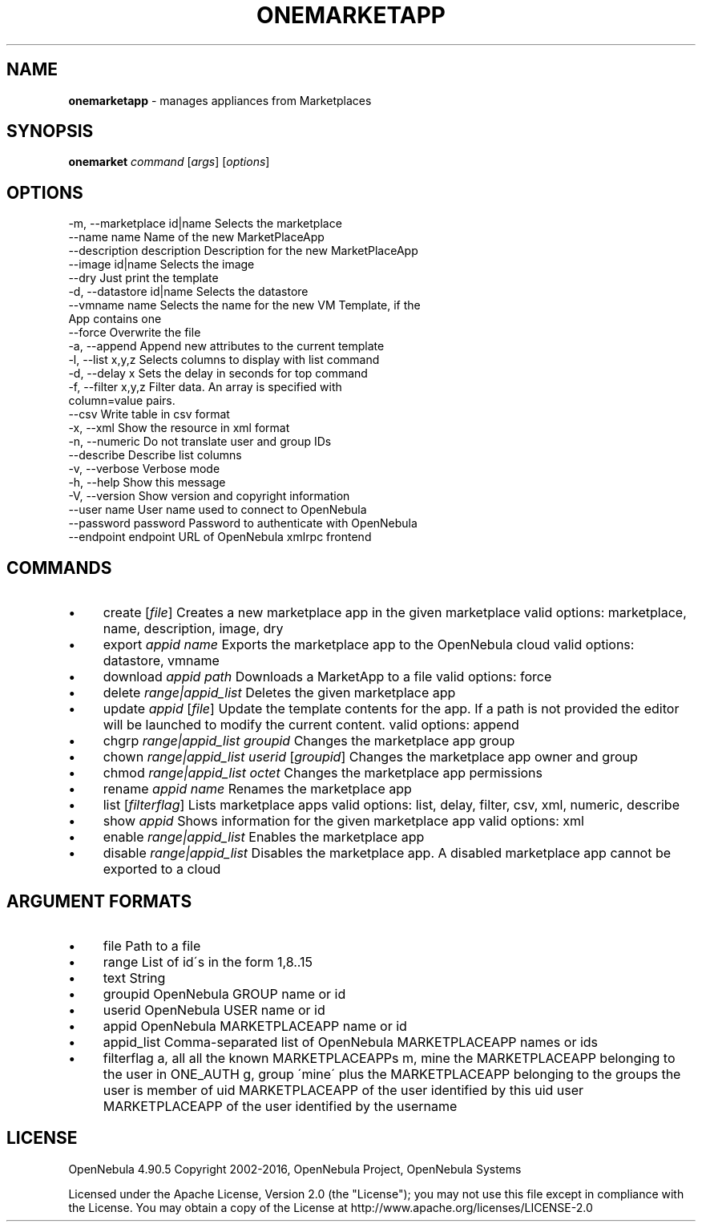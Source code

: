 .\" generated with Ronn/v0.7.3
.\" http://github.com/rtomayko/ronn/tree/0.7.3
.
.TH "ONEMARKETAPP" "1" "May 2016" "" "onemarketapp(1) -- manages appliances from Marketplaces"
.
.SH "NAME"
\fBonemarketapp\fR \- manages appliances from Marketplaces
.
.SH "SYNOPSIS"
\fBonemarket\fR \fIcommand\fR [\fIargs\fR] [\fIoptions\fR]
.
.SH "OPTIONS"
.
.nf

 \-m, \-\-marketplace id|name Selects the marketplace
 \-\-name name               Name of the new MarketPlaceApp
 \-\-description description Description for the new MarketPlaceApp
 \-\-image id|name           Selects the image
 \-\-dry                     Just print the template
 \-d, \-\-datastore id|name   Selects the datastore
 \-\-vmname name             Selects the name for the new VM Template, if the
                           App contains one
 \-\-force                   Overwrite the file
 \-a, \-\-append              Append new attributes to the current template
 \-l, \-\-list x,y,z          Selects columns to display with list command
 \-d, \-\-delay x             Sets the delay in seconds for top command
 \-f, \-\-filter x,y,z        Filter data\. An array is specified with
                           column=value pairs\.
 \-\-csv                     Write table in csv format
 \-x, \-\-xml                 Show the resource in xml format
 \-n, \-\-numeric             Do not translate user and group IDs
 \-\-describe                Describe list columns
 \-v, \-\-verbose             Verbose mode
 \-h, \-\-help                Show this message
 \-V, \-\-version             Show version and copyright information
 \-\-user name               User name used to connect to OpenNebula
 \-\-password password       Password to authenticate with OpenNebula
 \-\-endpoint endpoint       URL of OpenNebula xmlrpc frontend
.
.fi
.
.SH "COMMANDS"
.
.IP "\(bu" 4
create [\fIfile\fR] Creates a new marketplace app in the given marketplace valid options: marketplace, name, description, image, dry
.
.IP "\(bu" 4
export \fIappid\fR \fIname\fR Exports the marketplace app to the OpenNebula cloud valid options: datastore, vmname
.
.IP "\(bu" 4
download \fIappid\fR \fIpath\fR Downloads a MarketApp to a file valid options: force
.
.IP "\(bu" 4
delete \fIrange|appid_list\fR Deletes the given marketplace app
.
.IP "\(bu" 4
update \fIappid\fR [\fIfile\fR] Update the template contents for the app\. If a path is not provided the editor will be launched to modify the current content\. valid options: append
.
.IP "\(bu" 4
chgrp \fIrange|appid_list\fR \fIgroupid\fR Changes the marketplace app group
.
.IP "\(bu" 4
chown \fIrange|appid_list\fR \fIuserid\fR [\fIgroupid\fR] Changes the marketplace app owner and group
.
.IP "\(bu" 4
chmod \fIrange|appid_list\fR \fIoctet\fR Changes the marketplace app permissions
.
.IP "\(bu" 4
rename \fIappid\fR \fIname\fR Renames the marketplace app
.
.IP "\(bu" 4
list [\fIfilterflag\fR] Lists marketplace apps valid options: list, delay, filter, csv, xml, numeric, describe
.
.IP "\(bu" 4
show \fIappid\fR Shows information for the given marketplace app valid options: xml
.
.IP "\(bu" 4
enable \fIrange|appid_list\fR Enables the marketplace app
.
.IP "\(bu" 4
disable \fIrange|appid_list\fR Disables the marketplace app\. A disabled marketplace app cannot be exported to a cloud
.
.IP "" 0
.
.SH "ARGUMENT FORMATS"
.
.IP "\(bu" 4
file Path to a file
.
.IP "\(bu" 4
range List of id\'s in the form 1,8\.\.15
.
.IP "\(bu" 4
text String
.
.IP "\(bu" 4
groupid OpenNebula GROUP name or id
.
.IP "\(bu" 4
userid OpenNebula USER name or id
.
.IP "\(bu" 4
appid OpenNebula MARKETPLACEAPP name or id
.
.IP "\(bu" 4
appid_list Comma\-separated list of OpenNebula MARKETPLACEAPP names or ids
.
.IP "\(bu" 4
filterflag a, all all the known MARKETPLACEAPPs m, mine the MARKETPLACEAPP belonging to the user in ONE_AUTH g, group \'mine\' plus the MARKETPLACEAPP belonging to the groups the user is member of uid MARKETPLACEAPP of the user identified by this uid user MARKETPLACEAPP of the user identified by the username
.
.IP "" 0
.
.SH "LICENSE"
OpenNebula 4\.90\.5 Copyright 2002\-2016, OpenNebula Project, OpenNebula Systems
.
.P
Licensed under the Apache License, Version 2\.0 (the "License"); you may not use this file except in compliance with the License\. You may obtain a copy of the License at http://www\.apache\.org/licenses/LICENSE\-2\.0
